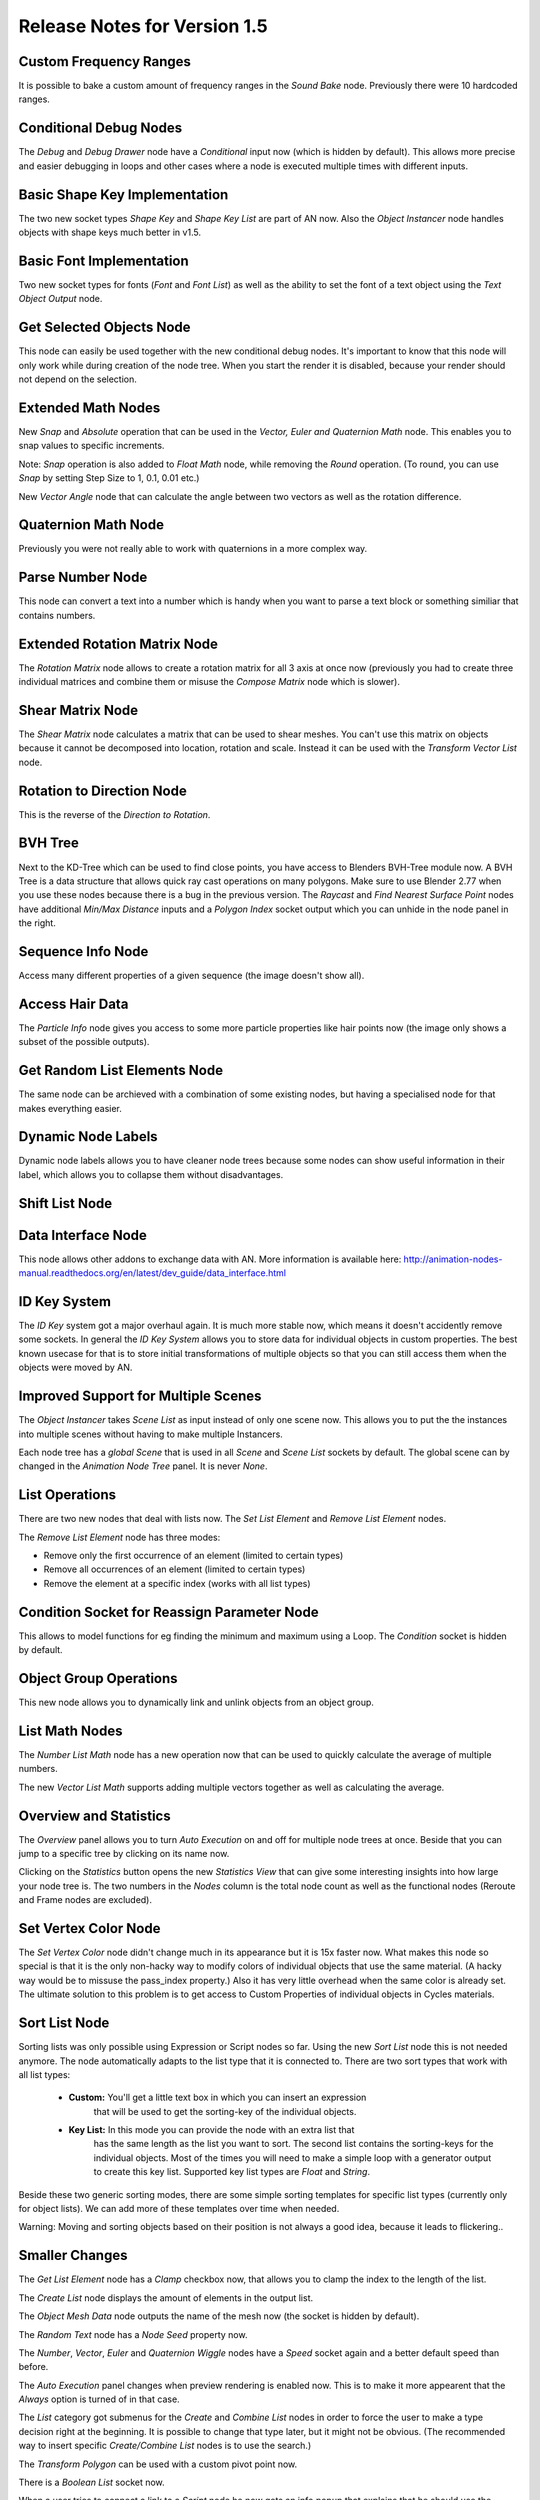 Release Notes for Version 1.5
=============================

Custom Frequency Ranges
***********************

It is possible to bake a custom amount of frequency ranges in the *Sound Bake* node.
Previously there were 10 hardcoded ranges.

.. image:: images_v1_5/custom_frequency_ranges.png


Conditional Debug Nodes
***********************

The *Debug* and *Debug Drawer* node have a *Conditional* input now (which is hidden
by default). This allows more precise and easier debugging in loops and other
cases where a node is executed multiple times with different inputs.

.. image:: images_v1_5/conditional_debug_nodes.gif


Basic Shape Key Implementation
******************************

The two new socket types *Shape Key* and *Shape Key List* are part of AN now.
Also the *Object Instancer* node handles objects with shape keys much better in v1.5.

.. image:: images_v1_5/shape_key_nodes.png


Basic Font Implementation
*************************

Two new socket types for fonts (*Font* and *Font List*) as well as the ability
to set the font of a text object using the *Text Object Output* node.

.. image:: images_v1_5/fonts.png


Get Selected Objects Node
*************************

This node can easily be used together with the new conditional debug nodes.
It's important to know that this node will only work while during creation of
the node tree. When you start the render it is disabled, because your render
should not depend on the selection.


Extended Math Nodes
*******************

New *Snap* and *Absolute* operation that can be used in the *Vector, Euler and Quaternion Math* node.
This enables you to snap values to specific increments.

Note: *Snap* operation is also added to *Float Math* node, while removing the *Round* operation.
(To round, you can use *Snap* by setting Step Size to 1, 0.1, 0.01 etc.)

.. image:: images_v1_5/math_operations.png

New *Vector Angle* node that can calculate the angle between two vectors as well
as the rotation difference.


Quaternion Math Node
********************

Previously you were not really able to work with quaternions in a more complex way.

.. image:: images_v1_5/quaternion_math_node.png


Parse Number Node
*****************

This node can convert a text into a number which is handy when you want to parse
a text block or something similiar that contains numbers.

.. image:: images_v1_5/parse_number_node.png


Extended Rotation Matrix Node
*****************************

The *Rotation Matrix* node allows to create a rotation matrix for all 3 axis
at once now (previously you had to create three individual matrices and combine
them or misuse the *Compose Matrix* node which is slower).

.. image:: images_v1_5/rotation_matrix_node.png


Shear Matrix Node
*****************

The *Shear Matrix* node calculates a matrix that can be used to shear meshes.
You can't use this matrix on objects because it cannot be decomposed into
location, rotation and scale. Instead it can be used with the
*Transform Vector List* node.

.. image:: images_v1_5/shear_matrix.png


Rotation to Direction Node
**************************

This is the reverse of the *Direction to Rotation*.

.. image:: images_v1_5/rotation_to_direction_node.png


BVH Tree
********

Next to the KD-Tree which can be used to find close points, you have access
to Blenders BVH-Tree module now. A BVH Tree is a data structure that allows quick
ray cast operations on many polygons. Make sure to use Blender 2.77 when you use
these nodes because there is a bug in the previous version. The *Raycast* and
*Find Nearest Surface Point* nodes have additional *Min/Max Distance* inputs
and a *Polygon Index* socket output which you can unhide in the node panel in the right.

.. image:: images_v1_5/bvh_tree.png


Sequence Info Node
******************

Access many different properties of a given sequence (the image doesn't show all).

.. image:: images_v1_5/sequence_info_node.png


Access Hair Data
****************

The *Particle Info* node gives you access to some more particle properties like
hair points now (the image only shows a subset of the possible outputs).

.. image:: images_v1_5/particle_info_node.png


Get Random List Elements Node
*****************************

The same node can be archieved with a combination of some existing nodes, but
having a specialised node for that makes everything easier.

.. image:: images_v1_5/get_random_list_elements.png


Dynamic Node Labels
*******************

Dynamic node labels allows you to have cleaner node trees because some nodes can
show useful information in their label, which allows you to collapse them without
disadvantages.

.. image:: images_v1_5/dynamic_node_labels.png


Shift List Node
***************

.. image:: images_v1_5/shift_list_node.png


Data Interface Node
*******************

This node allows other addons to exchange data with AN. More information is
available here: http://animation-nodes-manual.readthedocs.org/en/latest/dev_guide/data_interface.html


ID Key System
*************

The *ID Key* system got a major overhaul again. It is much more stable now, which
means it doesn't accidently remove some sockets.
In general the *ID Key System* allows you to store data for individual objects
in custom properties. The best known usecase for that is to store initial
transformations of multiple objects so that you can still access them when the
objects were moved by AN.


Improved Support for Multiple Scenes
************************************

The *Object Instancer* takes *Scene List* as input instead of only one scene now.
This allows you to put the the instances into multiple scenes without having to
make multiple Instancers.

Each node tree has a *global Scene* that is used in all *Scene* and *Scene List*
sockets by default. The global scene can by changed in the *Animation Node Tree*
panel. It is never *None*.

.. image:: images_v1_5/scene_sockets.png


List Operations
***************

There are two new nodes that deal with lists now. The *Set List Element* and
*Remove List Element* nodes.

The *Remove List Element* node has three modes:

- Remove only the first occurrence of an element (limited to certain types)
- Remove all occurrences of an element (limited to certain types)
- Remove the element at a specific index (works with all list types)

.. image:: images_v1_5/list_operations.png


Condition Socket for Reassign Parameter Node
********************************************

This allows to model functions for eg finding the minimum and maximum using a Loop.
The *Condition* socket is hidden by default.

.. image:: images_v1_5/condition_in_reassign_parameter_node.png


Object Group Operations
***********************

This new node allows you to dynamically link and unlink objects from an object group.

.. image:: images_v1_5/object_group_operations.png


List Math Nodes
***************

The *Number List Math* node has a new operation now that can be used to quickly
calculate the average of multiple numbers.

The new *Vector List Math* supports adding multiple vectors together as well as
calculating the average.

.. image:: images_v1_5/list_math.png


Overview and Statistics
***********************

The *Overview* panel allows you to turn *Auto Execution* on and off for multiple
node trees at once. Beside that you can jump to a specific tree by clicking on
its name now.

Clicking on the *Statistics* button opens the new *Statistics View* that can
give some interesting insights into how large your node tree is.
The two numbers in the *Nodes* column is the total node count as well as the
functional nodes (Reroute and Frame nodes are excluded).

.. image:: images_v1_5/overview_statistics.png


Set Vertex Color Node
*********************

The *Set Vertex Color* node didn't change much in its appearance but it is 15x
faster now. What makes this node so special is that it is the only non-hacky way
to modify colors of individual objects that use the same material. (A hacky way
would be to missuse the pass_index property.)
Also it has very little overhead when the same color is already set.
The ultimate solution to this problem is to get access to Custom Properties
of individual objects in Cycles materials.

.. image:: images_v1_5/set_vertex_color.png


Sort List Node
**************

Sorting lists was only possible using Expression or Script nodes so far. Using
the new *Sort List* node this is not needed anymore. The node automatically adapts
to the list type that it is connected to. There are two sort types that work with
all list types:

    - **Custom:** You'll get a little text box in which you can insert an expression
        that will be used to get the sorting-key of the individual objects.
    - **Key List:** In this mode you can provide the node with an extra list that
        has the same length as the list you want to sort. The second list contains
        the sorting-keys for the individual objects. Most of the times you will
        need to make a simple loop with a generator output to create this key list.
        Supported key list types are *Float* and *String*.

Beside these two generic sorting modes, there are some simple sorting templates
for specific list types (currently only for object lists). We can add more of
these templates over time when needed.

Warning: Moving and sorting objects based on their position is not always a good
idea, because it leads to flickering..

.. image:: images_v1_5/sort_list.png


Smaller Changes
***************

The *Get List Element* node has a *Clamp* checkbox now, that allows you to
clamp the index to the length of the list.

The *Create List* node displays the amount of elements in the output list.

The *Object Mesh Data* node outputs the name of the mesh now (the socket is hidden by default).

The *Random Text* node has a *Node Seed* property now.

.. image:: images_v1_5/misc.png

The *Number*, *Vector*, *Euler* and *Quaternion Wiggle* nodes have a *Speed* socket
again and a better default speed than before.

.. image:: images_v1_5/wiggle_nodes.png

The *Auto Execution* panel changes when preview rendering is enabled now. This
is to make it more appearent that the *Always* option is turned of in that case.

.. image:: images_v1_5/auto_execution_panel.png

The *List* category got submenus for the *Create* and *Combine List* nodes in order
to force the user to make a type decision right at the beginning. It is possible
to change that type later, but it might not be obvious. (The recommended way
to insert specific *Create/Combine List* nodes is to use the search.)

.. image:: images_v1_5/list_menu.png

The *Transform Polygon* can be used with a custom pivot point now.

.. image:: images_v1_5/transform_polygon.png

There is a *Boolean List* socket now.

When a user tries to connect a link to a *Script* node he now gets an info popup
that explains that he should use the *Invoke Subprogram* node to execute the script.

AN uses a new better algorithm to sort the nodes before the execution now. This
results in a small speedup when working with many nodes and large networks.

The *Object Instancer* node supports creation of empty objects now.

.. image:: images_v1_5/instancer_empty_creation.png

